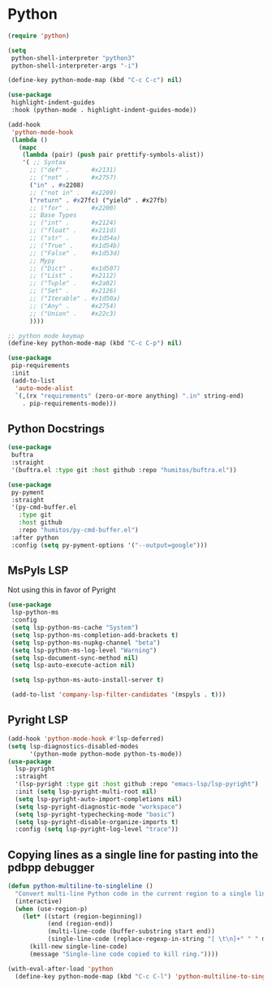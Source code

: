 * Python
#+begin_src emacs-lisp :load yes
(require 'python)

(setq
 python-shell-interpreter "python3"
 python-shell-interpreter-args "-i")

(define-key python-mode-map (kbd "C-c C-c") nil)

(use-package
 highlight-indent-guides
 :hook (python-mode . highlight-indent-guides-mode))

(add-hook
 'python-mode-hook
 (lambda ()
   (mapc
    (lambda (pair) (push pair prettify-symbols-alist))
    '( ;; Syntax
      ;; ("def" .      #x2131)
      ;; ("not" .      #x2757)
      ("in" . #x2208)
      ;; ("not in" .   #x2209)
      ("return" . #x27fc) ("yield" . #x27fb)
      ;; ("for" .      #x2200)
      ;; Base Types
      ;; ("int" .      #x2124)
      ;; ("float" .    #x211d)
      ;; ("str" .      #x1d54a)
      ;; ("True" .     #x1d54b)
      ;; ("False" .    #x1d53d)
      ;; Mypy
      ;; ("Dict" .     #x1d507)
      ;; ("List" .     #x2112)
      ;; ("Tuple" .    #x2a02)
      ;; ("Set" .      #x2126)
      ;; ("Iterable" . #x1d50a)
      ;; ("Any" .      #x2754)
      ;; ("Union" .    #x22c3)
      ))))

;; python mode keymap
(define-key python-mode-map (kbd "C-c C-p") nil)

(use-package
 pip-requirements
 :init
 (add-to-list
  'auto-mode-alist
  `(,(rx "requirements" (zero-or-more anything) ".in" string-end)
    . pip-requirements-mode)))
#+end_src

** Python Docstrings
#+begin_src emacs-lisp :load no
(use-package
 buftra
 :straight
 '(buftra.el :type git :host github :repo "humitos/buftra.el"))

(use-package
 py-pyment
 :straight
 '(py-cmd-buffer.el
   :type git
   :host github
   :repo "humitos/py-cmd-buffer.el")
 :after python
 :config (setq py-pyment-options '("--output=google")))
#+end_src

** MsPyls LSP
Not using this in favor of Pyright
#+begin_src emacs-lisp :load no
(use-package
 lsp-python-ms
 :config
 (setq lsp-python-ms-cache "System")
 (setq lsp-python-ms-completion-add-brackets t)
 (setq lsp-python-ms-nupkg-channel "beta")
 (setq lsp-python-ms-log-level "Warning")
 (setq lsp-document-sync-method nil)
 (setq lsp-auto-execute-action nil)

 (setq lsp-python-ms-auto-install-server t)

 (add-to-list 'company-lsp-filter-candidates '(mspyls . t)))
#+end_src

** Pyright LSP
#+begin_src emacs-lisp :load no
(add-hook 'python-mode-hook #'lsp-deferred)
(setq lsp-diagnostics-disabled-modes
      '(python-mode python-mode python-ts-mode))
(use-package
  lsp-pyright
  :straight
  '(lsp-pyright :type git :host github :repo "emacs-lsp/lsp-pyright")
  :init (setq lsp-pyright-multi-root nil)
  (setq lsp-pyright-auto-import-completions nil)
  (setq lsp-pyright-diagnostic-mode "workspace")
  (setq lsp-pyright-typechecking-mode "basic")
  (setq lsp-pyright-disable-organize-imports t)
  :config (setq lsp-pyright-log-level "trace"))
#+end_src

** Copying lines as a single line for pasting into the pdbpp debugger
#+begin_src emacs-lisp :load yes
(defun python-multiline-to-singleline ()
  "Convert multi-line Python code in the current region to a single line with single spaces."
  (interactive)
  (when (use-region-p)
    (let* ((start (region-beginning))
           (end (region-end))
           (multi-line-code (buffer-substring start end))
           (single-line-code (replace-regexp-in-string "[ \t\n]+" " " multi-line-code)))
      (kill-new single-line-code)
      (message "Single-line code copied to kill ring."))))

(with-eval-after-load 'python
  (define-key python-mode-map (kbd "C-c C-l") 'python-multiline-to-singleline))
#+end_src
